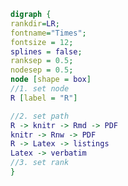#+NAME: dot:r2tex
#+HEADER: :cache yes :tangle yes :exports none
#+HEADER: :results output graphics
#+BEGIN_SRC dot :file ./r2tex.svg
digraph {
rankdir=LR;
fontname="Times";
fontsize = 12;
splines = false;
ranksep = 0.5;
nodesep = 0.5;
node [shape = box]
//1. set node
R [label = "R"]

//2. set path
R -> knitr -> Rmd -> PDF
knitr -> Rnw -> PDF
R -> Latex -> listings
Latex -> verbatim
//3. set rank
}
#+END_SRC
#+CAPTION: Table/figure name Out put of above code
#+NAME: fig:r2tex
#+RESULTS[6ff05444395ae9ff7166e5fbd07e1f432271e097]: dot:r2tex
[[file:./r2tex.svg]]
